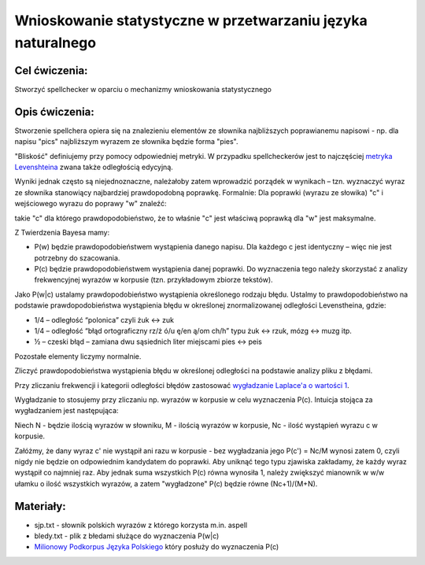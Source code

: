 Wnioskowanie statystyczne w przetwarzaniu języka naturalnego
============================================================

Cel ćwiczenia:
--------------
Stworzyć spellchecker w oparciu o mechanizmy wnioskowania statystycznego

Opis ćwiczenia:
---------------

Stworzenie spellchera opiera się na znalezieniu elementów ze słownika najbliższych poprawianemu napisowi - np. dla napisu "pics" najbliższym wyrazem ze słownika będzie forma "pies". 

"Bliskość" definiujemy przy pomocy odpowiedniej metryki. W przypadku spellcheckerów jest to 
najczęściej `metryka Levenshteina <http://pl.wikipedia.org/wiki/Odleg%C5%82o%C5%9B%C4%87_Levenshteina>`_ zwana także odległością edycyjną.  

Wyniki jednak często są niejednoznaczne, należałoby zatem wprowadzić porządek w wynikach – 
tzn. wyznaczyć wyraz ze słownika stanowiący najbardziej prawdopodobną poprawkę. 
Formalnie: Dla poprawki (wyrazu ze słowika) "c" i wejściowego wyrazu do poprawy "w" znaleźć: 

.. image:: http://latex.codecogs.com/gif.latex?argmax_cP%28c%7Cw%29

takie "c" dla którego prawdopodobieństwo, że to właśnie "c" jest właściwą poprawką dla "w" jest maksymalne. 

Z Twierdzenia Bayesa mamy:

.. image:: http://latex.codecogs.com/gif.latex?argmax_cP%28c%7Cw%29%3Dargmax_c%5Cfrac%7BP%28w%7Cc%29P%28c%29%7D%7BP%28w%29%7D


- P(w) będzie prawdopodobieństwem wystąpienia danego napisu. Dla każdego c jest identyczny – więc nie jest potrzebny do szacowania.

- P(c) będzie prawdopodobieństwem wystąpienia danej poprawki.  Do wyznaczenia tego należy skorzystać z analizy frekwencyjnej wyrazów w korpusie (tzn. przykładowym zbiorze tekstów).

Jako P(w|c) ustalamy prawdopodobieństwo wystąpienia określonego rodzaju błędu. 
Ustalmy to prawdopodobieństwo na podstawie prawdopodobieństwa wystąpienia błędu w określonej znormalizowanej odległości Levenstheina, gdzie:

* 1/4 – odległość “polonica” czyli żuk ↔ zuk
* 1/4 – odległość “błąd ortograficzny rz/ż ó/u ę/en ą/om ch/h” typu żuk ↔ rzuk, mózg ↔ muzg itp. 
* ½ – czeski błąd – zamiana dwu sąsiednich liter miejscami pies ↔ peis

Pozostałe elementy liczymy normalnie.

Zliczyć prawdopodobieństwa wystąpienia błędu w określonej odległości na podstawie analizy pliku z błędami.

Przy zliczaniu frekwencji i kategorii odległości błędów zastosować `wygładzanie Laplace'a o wartości 1 <http://en.wikipedia.org/wiki/Additive_smoothing>`_.

Wygładzanie to stosujemy przy zliczaniu np. wyrazów w korpusie w celu wyznaczenia P(c). Intuicja stojąca za 
wygładzaniem jest następująca: 

Niech N - będzie ilością wyrazów w słowniku, M - ilością wyrazów w korpusie, Nc - ilość wystąpień wyrazu c w korpusie.

Załóżmy, że dany wyraz c' nie wystąpił ani razu w korpusie - bez wygładzania 
jego P(c') = Nc/M wynosi zatem 0, czyli nigdy nie będzie on odpowiednim kandydatem do poprawki. Aby uniknąć tego typu
zjawiska zakładamy, że każdy wyraz wystąpił co najmniej raz. 
Aby jednak suma wszystkich P(c) równa wynosiła 1, należy zwiększyć mianownik w w/w ułamku o ilość wszystkich wyrazów, 
a zatem "wygładzone" P(c) będzie równe (Nc+1)/(M+N).


Materiały:
----------
- sjp.txt - słownik polskich wyrazów z którego korzysta m.in. aspell
- bledy.txt - plik z błedami służące do wyznaczenia P(w|c)
- `Milionowy Podkorpus Języka Polskiego <http://nkjp.pl/index.php?page=14&lang=0>`_ który posłuży do wyznaczenia P(c)

